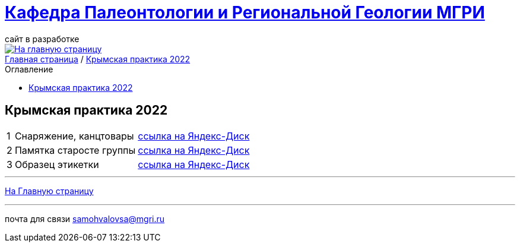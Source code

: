 = https://mgri-university.github.io/reggeo/index.html[Кафедра Палеонтологии и Региональной Геологии МГРИ]
сайт в разработке 
:imagesdir: images
:toc: preamble
:toc-title: Оглавление
:toclevels: 2 


[link=https://mgri-university.github.io/reggeo/index.html]
image::emb2010.jpg[На главную страницу] 


[sidebar]
https://mgri-university.github.io/reggeo/index.html[Главная страница] / https://mgri-university.github.io/reggeo/krim2022.html[Крымская практика 2022]


== Крымская практика 2022
[%autowidth]
|===
|1 |Снаряжение, канцтовары |https://disk.yandex.ru/d/NWQG2G-0ouLSaw[ссылка на Яндекс-Диск]
|2| Памятка старосте группы |https://disk.yandex.ru/d/NWQG2G-0ouLSaw[ссылка на Яндекс-Диск]
|3| Образец этикетки |https://disk.yandex.ru/d/NWQG2G-0ouLSaw[ссылка на Яндекс-Диск]



|===
''''
https://mgri-university.github.io/reggeo/index.html[На Главную страницу]

''''

почта для связи samohvalovsa@mgri.ru
